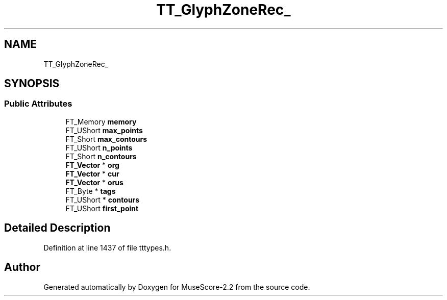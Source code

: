 .TH "TT_GlyphZoneRec_" 3 "Mon Jun 5 2017" "MuseScore-2.2" \" -*- nroff -*-
.ad l
.nh
.SH NAME
TT_GlyphZoneRec_
.SH SYNOPSIS
.br
.PP
.SS "Public Attributes"

.in +1c
.ti -1c
.RI "FT_Memory \fBmemory\fP"
.br
.ti -1c
.RI "FT_UShort \fBmax_points\fP"
.br
.ti -1c
.RI "FT_Short \fBmax_contours\fP"
.br
.ti -1c
.RI "FT_UShort \fBn_points\fP"
.br
.ti -1c
.RI "FT_Short \fBn_contours\fP"
.br
.ti -1c
.RI "\fBFT_Vector\fP * \fBorg\fP"
.br
.ti -1c
.RI "\fBFT_Vector\fP * \fBcur\fP"
.br
.ti -1c
.RI "\fBFT_Vector\fP * \fBorus\fP"
.br
.ti -1c
.RI "FT_Byte * \fBtags\fP"
.br
.ti -1c
.RI "FT_UShort * \fBcontours\fP"
.br
.ti -1c
.RI "FT_UShort \fBfirst_point\fP"
.br
.in -1c
.SH "Detailed Description"
.PP 
Definition at line 1437 of file tttypes\&.h\&.

.SH "Author"
.PP 
Generated automatically by Doxygen for MuseScore-2\&.2 from the source code\&.
